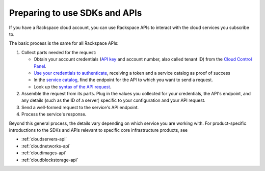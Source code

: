 .. _setup-api:

------------------------------
Preparing to use SDKs and APIs
------------------------------
If you have a Rackspace cloud account, you can use Rackspace APIs to interact with the cloud services you subscribe to.

The basic process is the same for all Rackspace APIs:

1. Collect parts needed for the request:

   * Obtain your account credentials (`API key <http://www.rackspace.com/knowledge_center/article/view-and-reset-your-api-key>`__ and account number, also called tenant ID) from the `Cloud Control Panel <https://mycloud.rackspace.com/>`__.
   * `Use your credentials to authenticate <http://docs.rackspace.com/auth/api/v2.0/auth-client-devguide/content/QuickStart-000.html>`__, receiving a token and a service catalog as proof of success
   * In the `service catalog <http://docs.rackspace.com/auth/api/v2.0/auth-client-devguide/content/Sample_Request_Response-d1e64.html>`__, find the endpoint for the API to which you want to send a request.
   * Look up the `syntax of the API request <http://api.rackspace.com/>`__.

2. Assemble the request from its parts. Plug in the values you collected for your credentials, the API's endpoint, and any details (such as the ID of a server) specific to your configuration and your API request.
3. Send a well-formed request to the service's API endpoint.
4. Process the service's response.


Beyond this general process, the details vary depending on which service you are working with. For product-specific introductions to the SDKs and APIs relevant to specific core infrastructure products, see

* :ref:`cloudservers-api`
* :ref:`cloudnetworks-api`
* :ref:`cloudimages-api`
* :ref:`cloudblockstorage-api`
